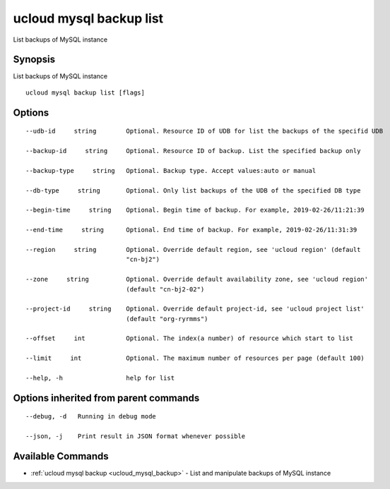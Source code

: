 .. _ucloud_mysql_backup_list:

ucloud mysql backup list
------------------------

List backups of MySQL instance

Synopsis
~~~~~~~~


List backups of MySQL instance

::

  ucloud mysql backup list [flags]

Options
~~~~~~~

::

  --udb-id     string        Optional. Resource ID of UDB for list the backups of the specifid UDB 

  --backup-id     string     Optional. Resource ID of backup. List the specified backup only 

  --backup-type     string   Optional. Backup type. Accept values:auto or manual 

  --db-type     string       Optional. Only list backups of the UDB of the specified DB type 

  --begin-time     string    Optional. Begin time of backup. For example, 2019-02-26/11:21:39 

  --end-time     string      Optional. End time of backup. For example, 2019-02-26/11:31:39 

  --region     string        Optional. Override default region, see 'ucloud region' (default
                             "cn-bj2") 

  --zone     string          Optional. Override default availability zone, see 'ucloud region'
                             (default "cn-bj2-02") 

  --project-id     string    Optional. Override default project-id, see 'ucloud project list'
                             (default "org-ryrmms") 

  --offset     int           Optional. The index(a number) of resource which start to list 

  --limit     int            Optional. The maximum number of resources per page (default 100) 

  --help, -h                 help for list 


Options inherited from parent commands
~~~~~~~~~~~~~~~~~~~~~~~~~~~~~~~~~~~~~~

::

  --debug, -d   Running in debug mode 

  --json, -j    Print result in JSON format whenever possible 


Available Commands
~~~~~~~~

* :ref:`ucloud mysql backup <ucloud_mysql_backup>` 	 - List and manipulate backups of MySQL instance

